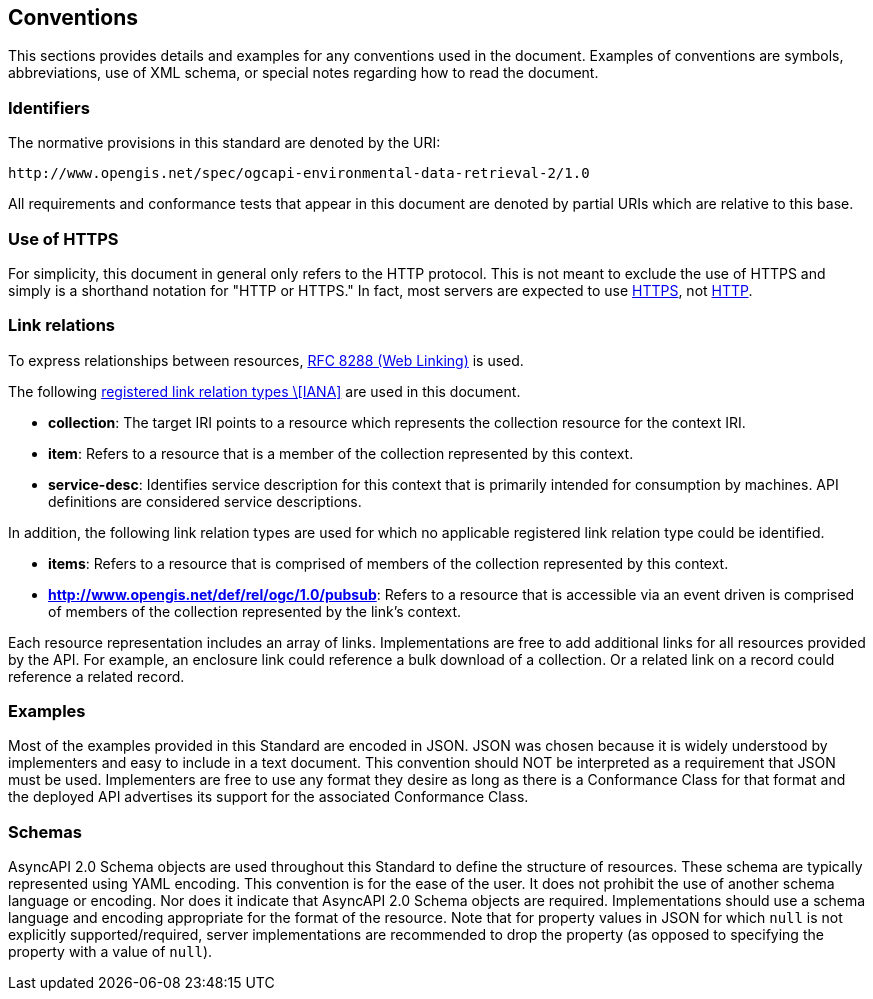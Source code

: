 == Conventions

This sections provides details and examples for any conventions used in the document. Examples of conventions are symbols, abbreviations, use of XML schema, or special notes regarding how to read the document.

=== Identifiers

The normative provisions in this standard are denoted by the URI:

`+http://www.opengis.net/spec/ogcapi-environmental-data-retrieval-2/1.0+`

All requirements and conformance tests that appear in this document are denoted by partial URIs which are relative to this base.

=== Use of HTTPS

For simplicity, this document in general only refers to the HTTP protocol. This is not meant to exclude the use of HTTPS and simply is a shorthand notation for "HTTP or HTTPS." In fact, most servers are expected to use https://www.rfc-editor.org/rfc/rfc2818.html[HTTPS], not https://www.rfc-editor.org/rfc/rfc7230.html[HTTP].

[[link-relations]]
=== Link relations

To express relationships between resources, https://www.rfc-editor.org/rfc/rfc8288.html[RFC 8288 (Web Linking)] is used.

The following https://www.iana.org/assignments/link-relations/link-relations.xhtml[registered link relation types \[IANA\]] are used in this document.

* **collection**: The target IRI points to a resource which represents the collection resource for the context IRI.

* **item**: Refers to a resource that is a member of the collection represented by this context.

* **service-desc**: Identifies service description for this context that is primarily intended for consumption by machines.  API definitions are considered service descriptions.

In addition, the following link relation types are used for which no applicable registered link relation type could be identified.

* **items**: Refers to a resource that is comprised of members of the collection represented by this context.
* **http://www.opengis.net/def/rel/ogc/1.0/pubsub**: Refers to a resource that is accessible via an event driven is comprised of members of the collection represented by the link's context.

Each resource representation includes an array of links. Implementations are free to add additional links for all resources provided by the API. For example, an enclosure link could reference a bulk download of a collection. Or a related link on a record could reference a related record.

=== Examples

Most of the examples provided in this Standard are encoded in JSON. JSON was chosen because it is widely understood by implementers and easy to include in a text document. This convention should NOT be interpreted as a requirement that JSON must be used. Implementers are free to use any format they desire as long as there is a Conformance Class for that format and the deployed API advertises its support for the associated Conformance Class.

=== Schemas

AsyncAPI 2.0 Schema objects are used throughout this Standard to define the structure of resources. These schema are typically represented using YAML encoding. This convention is for the ease of the user. It does not prohibit the use of another schema language or encoding. Nor does it indicate that AsyncAPI 2.0 Schema objects are required. Implementations should use a schema language and encoding appropriate for the format of the resource.  Note that for property values in JSON for which `null` is not explicitly supported/required, server implementations are recommended to drop the property (as opposed to specifying the property with a value of `null`).
